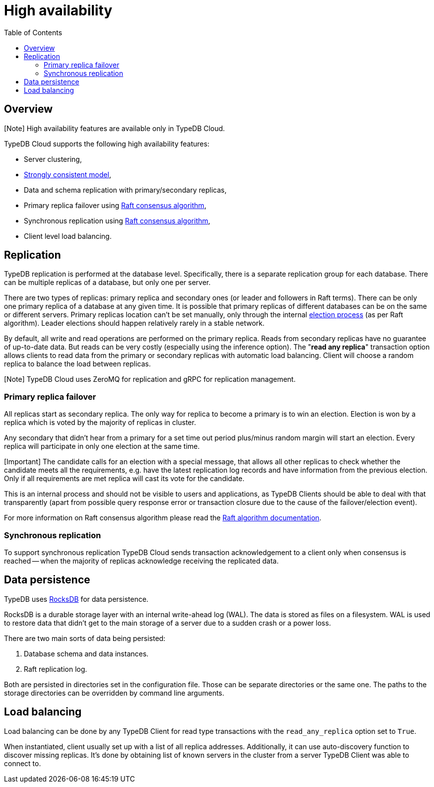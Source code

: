 = High availability
:keywords: typedb, ha, replication, failover, raft
:longTailKeywords: TypeDB replication, TypeDB high availability, high availability
:pageTitle: High availability
:summary: TypeDB high availability guarantees and solution.
:toc: false

== Overview

[Note] High availability features are available only in TypeDB Cloud.

TypeDB Cloud supports the following high availability features:

* Server clustering,
* https://en.wikipedia.org/wiki/Strong_consistency[Strongly consistent model],
* Data and schema replication with primary/secondary replicas,
* Primary replica failover using https://en.wikipedia.org/wiki/Raft_(algorithm)[Raft consensus algorithm],
* Synchronous replication using https://en.wikipedia.org/wiki/Raft_(algorithm)[Raft consensus algorithm],
* Client level load balancing.

== Replication

TypeDB replication is performed at the database level. Specifically, there is a separate replication group for each
database. There can be multiple replicas of a database, but only one
per server.

There are two types of replicas: primary replica and secondary ones (or leader and followers in Raft terms). There can
be only one primary replica of a database at any given time. It is possible that primary replicas of different
databases can be on the same or different servers. Primary replicas location can't be set manually, only through
the internal <<leader-election,election process>> (as per Raft algorithm). Leader elections should happen relatively
rarely in a stable network.

By default, all write and read operations are performed on the primary replica. Reads from secondary replicas have
no guarantee of up-to-date data. But reads can be very costly (especially using the inference option). The
"*read any replica*" transaction option allows clients to read data from the primary or secondary replicas with
automatic load balancing. Client will choose a random replica to balance the load between replicas.

[Note] TypeDB Cloud uses ZeroMQ for replication and gRPC for replication management.

=== Primary replica failover

All replicas start as secondary replica. The only way for replica to become a primary is to win an election. Election
is won by a replica which is voted by the majority of replicas in cluster.

Any secondary that didn't hear from a primary for a set time out period plus/minus random margin will start an
election. Every replica will participate in only one election at the same time.

[Important] The candidate calls for an election with a special message, that allows all other replicas to check whether the candidate meets all the requirements, e.g. have the latest replication log records and have information from the previous election. Only if all requirements are met replica will cast its vote for the candidate.

This is an internal process and should not be visible to users and applications, as TypeDB Clients should be able to
deal with that transparently (apart from possible query response error or transaction closure due to the cause of the
failover/election event).

For more information on Raft consensus algorithm please read the https://raft.github.io/[Raft algorithm documentation].

=== Synchronous replication

To support synchronous replication TypeDB Cloud sends transaction acknowledgement to a client only when consensus is
reached -- when the majority of replicas acknowledge receiving the replicated data.

== Data persistence

TypeDB uses https://rocksdb.org/[RocksDB] for data persistence.

RocksDB is a durable storage layer with an internal write-ahead log (WAL). The data is stored as
files on a filesystem. WAL is used to restore data that didn't get to the main storage of a server due to a
sudden crash or a power loss.

There are two main sorts of data being persisted:

. Database schema and data instances.
. Raft replication log.

Both are persisted in directories set in the configuration file. Those can be separate directories or the same one.
The paths to the storage directories can be overridden by command line arguments.

== Load balancing

Load balancing can be done by any TypeDB Client for read type transactions with the `read_any_replica` option set to
`True`.

When instantiated, client usually set up with a list of all replica addresses. Additionally, it can use auto-discovery
function to discover missing replicas. It's done by obtaining list of known servers in the cluster from a server TypeDB
Client was able to connect to.
